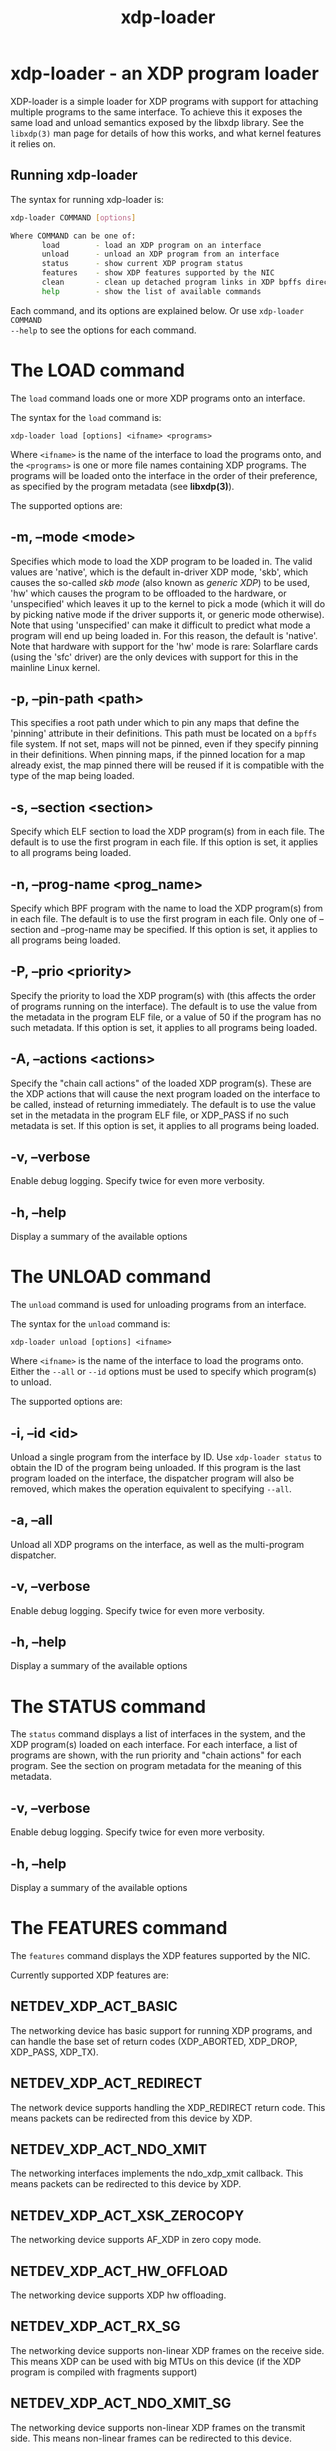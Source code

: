 #+EXPORT_FILE_NAME: xdp-loader
#+TITLE: xdp-loader
#+OPTIONS: ^:nil
#+MAN_CLASS_OPTIONS: :section-id "8\" \"DATE\" \"VERSION\" \"XDP program loader"
# This file serves both as a README on github, and as the source for the man
# page; the latter through the org-mode man page export support.
# .
# To export the man page, simply use the org-mode exporter; (require 'ox-man) if
# it's not available. There's also a Makefile rule to export it.

* xdp-loader - an XDP program loader

XDP-loader is a simple loader for XDP programs with support for attaching
multiple programs to the same interface. To achieve this it exposes the same
load and unload semantics exposed by the libxdp library. See the =libxdp(3)= man
page for details of how this works, and what kernel features it relies on.

** Running xdp-loader
The syntax for running xdp-loader is:

#+begin_src sh
xdp-loader COMMAND [options]

Where COMMAND can be one of:
       load        - load an XDP program on an interface
       unload      - unload an XDP program from an interface
       status      - show current XDP program status
       features    - show XDP features supported by the NIC
       clean       - clean up detached program links in XDP bpffs directory
       help        - show the list of available commands
#+end_src

Each command, and its options are explained below. Or use =xdp-loader COMMAND
--help= to see the options for each command.

* The LOAD command
The =load= command loads one or more XDP programs onto an interface.

The syntax for the =load= command is:

=xdp-loader load [options] <ifname> <programs>=

Where =<ifname>= is the name of the interface to load the programs onto, and the
=<programs>= is one or more file names containing XDP programs. The programs
will be loaded onto the interface in the order of their preference, as
specified by the program metadata (see *libxdp(3)*).

The supported options are:

** -m, --mode <mode>
Specifies which mode to load the XDP program to be loaded in. The valid values
are 'native', which is the default in-driver XDP mode, 'skb', which causes the
so-called /skb mode/ (also known as /generic XDP/) to be used, 'hw' which causes
the program to be offloaded to the hardware, or 'unspecified' which leaves it up
to the kernel to pick a mode (which it will do by picking native mode if the
driver supports it, or generic mode otherwise). Note that using 'unspecified'
can make it difficult to predict what mode a program will end up being loaded
in. For this reason, the default is 'native'. Note that hardware with support
for the 'hw' mode is rare: Solarflare cards (using the 'sfc' driver) are the
only devices with support for this in the mainline Linux kernel.

** -p, --pin-path <path>
This specifies a root path under which to pin any maps that define the 'pinning'
attribute in their definitions. This path must be located on a =bpffs= file
system. If not set, maps will not be pinned, even if they specify pinning in
their definitions. When pinning maps, if the pinned location for a map already
exist, the map pinned there will be reused if it is compatible with the type of
the map being loaded.

** -s, --section <section>
Specify which ELF section to load the XDP program(s) from in each file. The
default is to use the first program in each file. If this option is set, it
applies to all programs being loaded.

** -n, --prog-name <prog_name>
Specify which BPF program with the name to load the XDP program(s) from in each
file. The default is to use the first program in each file. Only one of
--section and --prog-name may be specified. If this option is set, it applies to
all programs being loaded.

** -P, --prio <priority>
Specify the priority to load the XDP program(s) with (this affects the order of
programs running on the interface). The default is to use the value from the metadata
in the program ELF file, or a value of 50 if the program has no such metadata.
If this option is set, it applies to all programs being loaded.

** -A, --actions <actions>
Specify the "chain call actions" of the loaded XDP program(s). These are the XDP
actions that will cause the next program loaded on the interface to be called,
instead of returning immediately. The default is to use the value set in the metadata
in the program ELF file, or XDP_PASS if no such metadata is set. If this option is set,
it applies to all programs being loaded.

** -v, --verbose
Enable debug logging. Specify twice for even more verbosity.

** -h, --help
Display a summary of the available options

* The UNLOAD command
The =unload= command is used for unloading programs from an interface.

The syntax for the =unload= command is:

=xdp-loader unload [options] <ifname>=

Where =<ifname>= is the name of the interface to load the programs onto. Either
the =--all= or =--id= options must be used to specify which program(s) to unload.

The supported options are:

** -i, --id <id>
Unload a single program from the interface by ID. Use =xdp-loader status= to
obtain the ID of the program being unloaded. If this program is the last program
loaded on the interface, the dispatcher program will also be removed, which
makes the operation equivalent to specifying =--all=.

** -a, --all
Unload all XDP programs on the interface, as well as the multi-program
dispatcher.

** -v, --verbose
Enable debug logging. Specify twice for even more verbosity.

** -h, --help
Display a summary of the available options

* The STATUS command
The =status= command displays a list of interfaces in the system, and the XDP
program(s) loaded on each interface. For each interface, a list of programs are
shown, with the run priority and "chain actions" for each program. See the
section on program metadata for the meaning of this metadata.

** -v, --verbose
Enable debug logging. Specify twice for even more verbosity.

** -h, --help
Display a summary of the available options

* The FEATURES command
The =features= command displays the XDP features supported by the NIC.

Currently supported XDP features are:

** NETDEV_XDP_ACT_BASIC
The networking device has basic support for running XDP programs, and can
handle the base set of return codes (XDP_ABORTED, XDP_DROP, XDP_PASS, XDP_TX).

** NETDEV_XDP_ACT_REDIRECT
The network device supports handling the XDP_REDIRECT return code. This means
packets can be redirected from this device by XDP.

** NETDEV_XDP_ACT_NDO_XMIT
The networking interfaces implements the ndo_xdp_xmit callback. This means
packets can be redirected to this device by XDP.

** NETDEV_XDP_ACT_XSK_ZEROCOPY
The networking device supports AF_XDP in zero copy mode.

** NETDEV_XDP_ACT_HW_OFFLOAD
The networking device supports XDP hw offloading.

** NETDEV_XDP_ACT_RX_SG
The networking device supports non-linear XDP frames on the receive side.
This means XDP can be used with big MTUs on this device (if the XDP program
is compiled with fragments support)

** NETDEV_XDP_ACT_NDO_XMIT_SG
The networking device supports non-linear XDP frames on the transmit side. This
means non-linear frames can be redirected to this device.

* The CLEAN command

The syntax for the =clean= command is:

=xdp-loader clean [options] [ifname]=

The =clean= command cleans up any detached program links in the XDP bpffs
directory.  When a network interface disappears, any programs loaded in software
mode (e.g. skb, native) remain pinned in the bpffs directory, but become
detached from the interface. These need to be unlinked from the filesystem. The
=clean= command takes an optional interface parameter to only unlink detached
programs corresponding to the interface.  By default, all detached programs for
all interfaces are unlinked.

The supported options are:

** -v, --verbose
Enable debug logging. Specify twice for even more verbosity.

** -h, --help
Display a summary of the available options

* Examples

To load an XDP program on the eth0 interface simply do:

#+begin_src sh
# xdp-loader load eth0 xdp_drop.o
# xdp-loader status

CURRENT XDP PROGRAM STATUS:

Interface        Prio  Program name     Mode     ID   Tag               Chain actions
-------------------------------------------------------------------------------------
lo               <no XDP program>
eth0                   xdp_dispatcher   native   50   d51e469e988d81da
 =>              50    xdp_drop                  55   57cd311f2e27366b  XDP_PASS

#+end_src

Which shows that a dispatcher program was loaded on the interface, and the
xdp_drop program was installed as the first (and only) component program after
it. In this instance, the program does not specify any of the metadata above, so
the defaults (priority 50 and XDP_PASS as its chain call action) was used.

To use the automatic map pinning, include the =pinning= attribute into the map
definition in the program, something like:

#+begin_src c
struct {
	__uint(type, BPF_MAP_TYPE_ARRAY);
	__uint(max_entries, 10);
	__type(key, __u32);
	__type(value, __u64);
	__uint(pinning, LIBBPF_PIN_BY_NAME);
} my_map SEC(".maps");
#+end_src

And load it with the =--pin-path= attribute:

#+begin_src sh
# xdp-loader load eth0 my_prog.o --pin-path /sys/fs/bpf/my-prog
#+end_src

This will pin the map at =/sys/fs/bpf/my-prog/my_map=. If this already exists,
the pinned map will be reused instead of creating a new one, which allows
different BPF programs to share the map.

* SEE ALSO
=libxdp(3)= for details on the XDP loading semantics and kernel compatibility
requirements.

* BUGS

Please report any bugs on Github: https://github.com/xdp-project/xdp-tools/issues

* AUTHOR

xdp-loader and this man page were written by Toke Høiland-Jørgensen.
